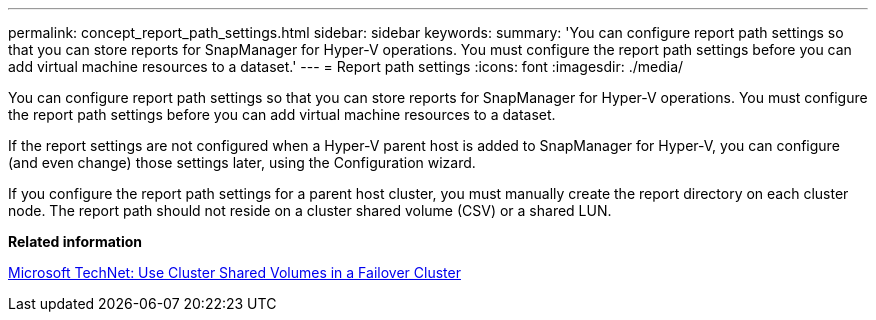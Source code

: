 ---
permalink: concept_report_path_settings.html
sidebar: sidebar
keywords: 
summary: 'You can configure report path settings so that you can store reports for SnapManager for Hyper-V operations. You must configure the report path settings before you can add virtual machine resources to a dataset.'
---
= Report path settings
:icons: font
:imagesdir: ./media/

[.lead]
You can configure report path settings so that you can store reports for SnapManager for Hyper-V operations. You must configure the report path settings before you can add virtual machine resources to a dataset.

If the report settings are not configured when a Hyper-V parent host is added to SnapManager for Hyper-V, you can configure (and even change) those settings later, using the Configuration wizard.

If you configure the report path settings for a parent host cluster, you must manually create the report directory on each cluster node. The report path should not reside on a cluster shared volume (CSV) or a shared LUN.

*Related information*

http://technet.microsoft.com/library/jj612868.aspx[Microsoft TechNet: Use Cluster Shared Volumes in a Failover Cluster]
